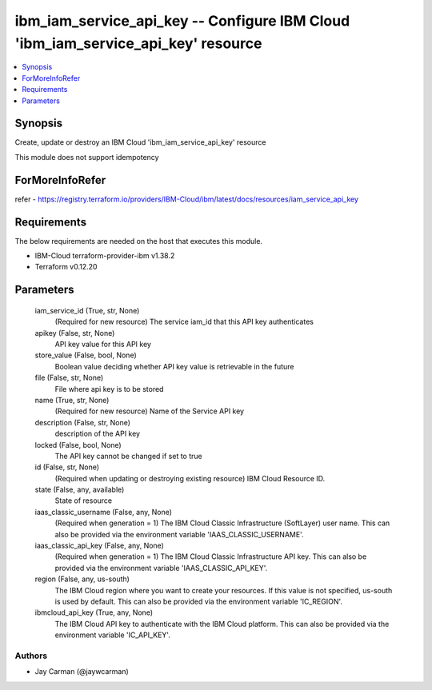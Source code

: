 
ibm_iam_service_api_key -- Configure IBM Cloud 'ibm_iam_service_api_key' resource
=================================================================================

.. contents::
   :local:
   :depth: 1


Synopsis
--------

Create, update or destroy an IBM Cloud 'ibm_iam_service_api_key' resource

This module does not support idempotency


ForMoreInfoRefer
----------------
refer - https://registry.terraform.io/providers/IBM-Cloud/ibm/latest/docs/resources/iam_service_api_key

Requirements
------------
The below requirements are needed on the host that executes this module.

- IBM-Cloud terraform-provider-ibm v1.38.2
- Terraform v0.12.20



Parameters
----------

  iam_service_id (True, str, None)
    (Required for new resource) The service iam_id that this API key authenticates


  apikey (False, str, None)
    API key value for this API key


  store_value (False, bool, None)
    Boolean value deciding whether API key value is retrievable in the future


  file (False, str, None)
    File where api key is to be stored


  name (True, str, None)
    (Required for new resource) Name of the Service API key


  description (False, str, None)
    description of the API key


  locked (False, bool, None)
    The API key cannot be changed if set to true


  id (False, str, None)
    (Required when updating or destroying existing resource) IBM Cloud Resource ID.


  state (False, any, available)
    State of resource


  iaas_classic_username (False, any, None)
    (Required when generation = 1) The IBM Cloud Classic Infrastructure (SoftLayer) user name. This can also be provided via the environment variable 'IAAS_CLASSIC_USERNAME'.


  iaas_classic_api_key (False, any, None)
    (Required when generation = 1) The IBM Cloud Classic Infrastructure API key. This can also be provided via the environment variable 'IAAS_CLASSIC_API_KEY'.


  region (False, any, us-south)
    The IBM Cloud region where you want to create your resources. If this value is not specified, us-south is used by default. This can also be provided via the environment variable 'IC_REGION'.


  ibmcloud_api_key (True, any, None)
    The IBM Cloud API key to authenticate with the IBM Cloud platform. This can also be provided via the environment variable 'IC_API_KEY'.













Authors
~~~~~~~

- Jay Carman (@jaywcarman)

